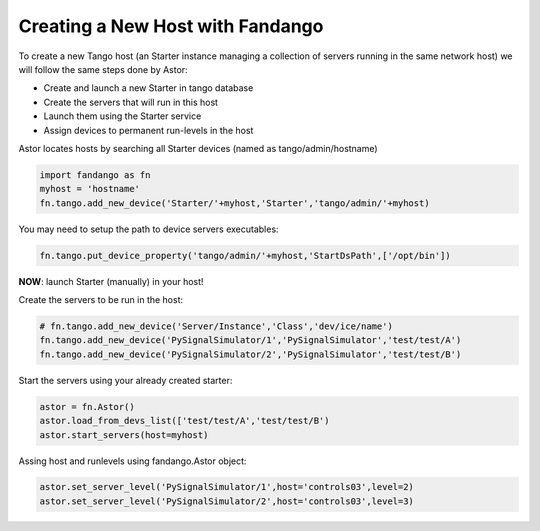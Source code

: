 Creating a New Host with Fandango
---------------------------------

To create a new Tango host (an Starter instance managing a collection of servers running in the same network host) we will follow the same steps done by Astor:

- Create and launch a new Starter in tango database
- Create the servers that will run in this host
- Launch them using the Starter service
- Assign devices to permanent run-levels in the host

Astor locates hosts by searching all Starter devices (named as tango/admin/hostname)

.. code-block:: python

 import fandango as fn
 myhost = 'hostname'
 fn.tango.add_new_device('Starter/'+myhost,'Starter','tango/admin/'+myhost)

You may need to setup the path to device servers executables:

.. code-block:: python

 fn.tango.put_device_property('tango/admin/'+myhost,'StartDsPath',['/opt/bin'])
 
**NOW**: launch Starter (manually) in your host!
 
Create the servers to be run in the host:

.. code-block:: python

 # fn.tango.add_new_device('Server/Instance','Class','dev/ice/name')
 fn.tango.add_new_device('PySignalSimulator/1','PySignalSimulator','test/test/A')
 fn.tango.add_new_device('PySignalSimulator/2','PySignalSimulator','test/test/B')

Start the servers using your already created starter:

.. code-block:: python

 astor = fn.Astor()
 astor.load_from_devs_list(['test/test/A','test/test/B')
 astor.start_servers(host=myhost)

Assing host and runlevels using fandango.Astor object:

.. code-block:: python

 astor.set_server_level('PySignalSimulator/1',host='controls03',level=2)
 astor.set_server_level('PySignalSimulator/2',host='controls03',level=3) 
 

